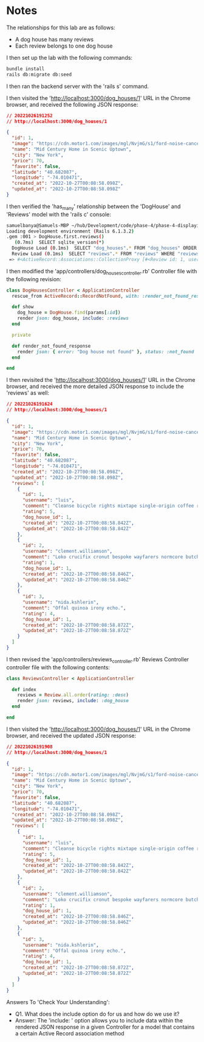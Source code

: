 * Notes
The relationships for this lab are as follows:
- A dog house has many reviews
- Each review belongs to one dog house

I then set up the lab with the following commands:
#+begin_src bash
bundle install
rails db:migrate db:seed
#+end_src

I then ran the backend server with the 'rails s' command.

I then visited the 'http://localhost:3000/dog_houses/1' URL in the Chrome browser, and received the following JSON response:
#+begin_src json
// 20221026191252
// http://localhost:3000/dog_houses/1

{
  "id": 1,
  "image": "https://cdn.motor1.com/images/mgl/NvjmG/s1/ford-noise-cancelling-dog-kennel.jpg",
  "name": "Mid Century Home in Scenic Uptown",
  "city": "New York",
  "price": 70,
  "favorite": false,
  "latitude": "40.682087",
  "longitude": "-74.010471",
  "created_at": "2022-10-27T00:08:58.098Z",
  "updated_at": "2022-10-27T00:08:58.098Z"
}
#+end_src

I then verified the 'has_many' relationship between the 'DogHouse' and 'Reviews' model with the 'rails c' console:
#+begin_src bash
samuelbanya@Samuels-MBP ~/hub/Development/code/phase-4/phase-4-displaying-associated-data $ rails c
Loading development environment (Rails 6.1.3.2)
.gem :001 > DogHouse.first.reviews()
   (0.7ms)  SELECT sqlite_version(*)
  DogHouse Load (0.1ms)  SELECT "dog_houses".* FROM "dog_houses" ORDER BY "dog_houses"."id" ASC LIMIT ?  [["LIMIT", 1]]
  Review Load (0.1ms)  SELECT "reviews".* FROM "reviews" WHERE "reviews"."dog_house_id" = ? /* loading for inspect */ LIMIT ?  [["dog_house_id", 1], ["LIMIT", 11]]
 => #<ActiveRecord::Associations::CollectionProxy [#<Review id: 1, username: "luis", comment: "Cleanse bicycle rights mixtape single-origin coffe...", rating: 5, dog_house_id: 1, created_at: "2022-10-27 00:08:58.842932000 +0000", updated_at: "2022-10-27 00:08:58.842932000 +0000">, #<Review id: 2, username: "clement.williamson", comment: "Loko crucifix cronut bespoke wayfarers normcore bu...", rating: 1, dog_house_id: 1, created_at: "2022-10-27 00:08:58.846929000 +0000", updated_at: "2022-10-27 00:08:58.846929000 +0000">, #<Review id: 3, username: "nida.kshlerin", comment: "Offal quinoa irony echo.", rating: 4, dog_house_id: 1, created_at: "2022-10-27 00:08:58.872468000 +0000", updated_at: "2022-10-27 00:08:58.872468000 +0000">]>
#+end_src

I then modified the 'app/controllers/dog_houses_controller.rb' Controller file with the following revision:
#+begin_src ruby
class DogHousesController < ApplicationController
  rescue_from ActiveRecord::RecordNotFound, with: :render_not_found_response

  def show
    dog_house = DogHouse.find(params[:id])
    render json: dog_house, include: :reviews
  end

  private

  def render_not_found_response
    render json: { error: "Dog house not found" }, status: :not_found
  end

end
#+end_src

I then revisited the 'http://localhost:3000/dog_houses/1' URL in the Chrome browser, and received the more detailed JSON response to include the 'reviews' as well:
#+begin_src json
// 20221026191624
// http://localhost:3000/dog_houses/1

{
  "id": 1,
  "image": "https://cdn.motor1.com/images/mgl/NvjmG/s1/ford-noise-cancelling-dog-kennel.jpg",
  "name": "Mid Century Home in Scenic Uptown",
  "city": "New York",
  "price": 70,
  "favorite": false,
  "latitude": "40.682087",
  "longitude": "-74.010471",
  "created_at": "2022-10-27T00:08:58.098Z",
  "updated_at": "2022-10-27T00:08:58.098Z",
  "reviews": [
    {
      "id": 1,
      "username": "luis",
      "comment": "Cleanse bicycle rights mixtape single-origin coffee readymade yolo muggle magic vhs wayfarers.",
      "rating": 5,
      "dog_house_id": 1,
      "created_at": "2022-10-27T00:08:58.842Z",
      "updated_at": "2022-10-27T00:08:58.842Z"
    },
    {
      "id": 2,
      "username": "clement.williamson",
      "comment": "Loko crucifix cronut bespoke wayfarers normcore butcher.",
      "rating": 1,
      "dog_house_id": 1,
      "created_at": "2022-10-27T00:08:58.846Z",
      "updated_at": "2022-10-27T00:08:58.846Z"
    },
    {
      "id": 3,
      "username": "nida.kshlerin",
      "comment": "Offal quinoa irony echo.",
      "rating": 4,
      "dog_house_id": 1,
      "created_at": "2022-10-27T00:08:58.872Z",
      "updated_at": "2022-10-27T00:08:58.872Z"
    }
  ]
}
#+end_src

I then revised the 'app/controllers/reviews_controller.rb' Reviews Controller controller file with the following contents:
#+begin_src ruby
class ReviewsController < ApplicationController

  def index
    reviews = Review.all.order(rating: :desc)
    render json: reviews, include: :dog_house
  end

end
#+end_src

I then visited the 'http://localhost:3000/dog_houses/1' URL in the Chrome browser, and received the updated JSON response:
#+begin_src json
// 20221026191908
// http://localhost:3000/dog_houses/1

{
  "id": 1,
  "image": "https://cdn.motor1.com/images/mgl/NvjmG/s1/ford-noise-cancelling-dog-kennel.jpg",
  "name": "Mid Century Home in Scenic Uptown",
  "city": "New York",
  "price": 70,
  "favorite": false,
  "latitude": "40.682087",
  "longitude": "-74.010471",
  "created_at": "2022-10-27T00:08:58.098Z",
  "updated_at": "2022-10-27T00:08:58.098Z",
  "reviews": [
    {
      "id": 1,
      "username": "luis",
      "comment": "Cleanse bicycle rights mixtape single-origin coffee readymade yolo muggle magic vhs wayfarers.",
      "rating": 5,
      "dog_house_id": 1,
      "created_at": "2022-10-27T00:08:58.842Z",
      "updated_at": "2022-10-27T00:08:58.842Z"
    },
    {
      "id": 2,
      "username": "clement.williamson",
      "comment": "Loko crucifix cronut bespoke wayfarers normcore butcher.",
      "rating": 1,
      "dog_house_id": 1,
      "created_at": "2022-10-27T00:08:58.846Z",
      "updated_at": "2022-10-27T00:08:58.846Z"
    },
    {
      "id": 3,
      "username": "nida.kshlerin",
      "comment": "Offal quinoa irony echo.",
      "rating": 4,
      "dog_house_id": 1,
      "created_at": "2022-10-27T00:08:58.872Z",
      "updated_at": "2022-10-27T00:08:58.872Z"
    }
  ]
}
#+end_src

Answers To 'Check Your Understanding':
- Q1. What does the include option do for us and how do we use it?
- Answer: The 'include: ' option allows you to include data within the rendered JSON response in a given Controller for a model that contains a certain Active Record association method
